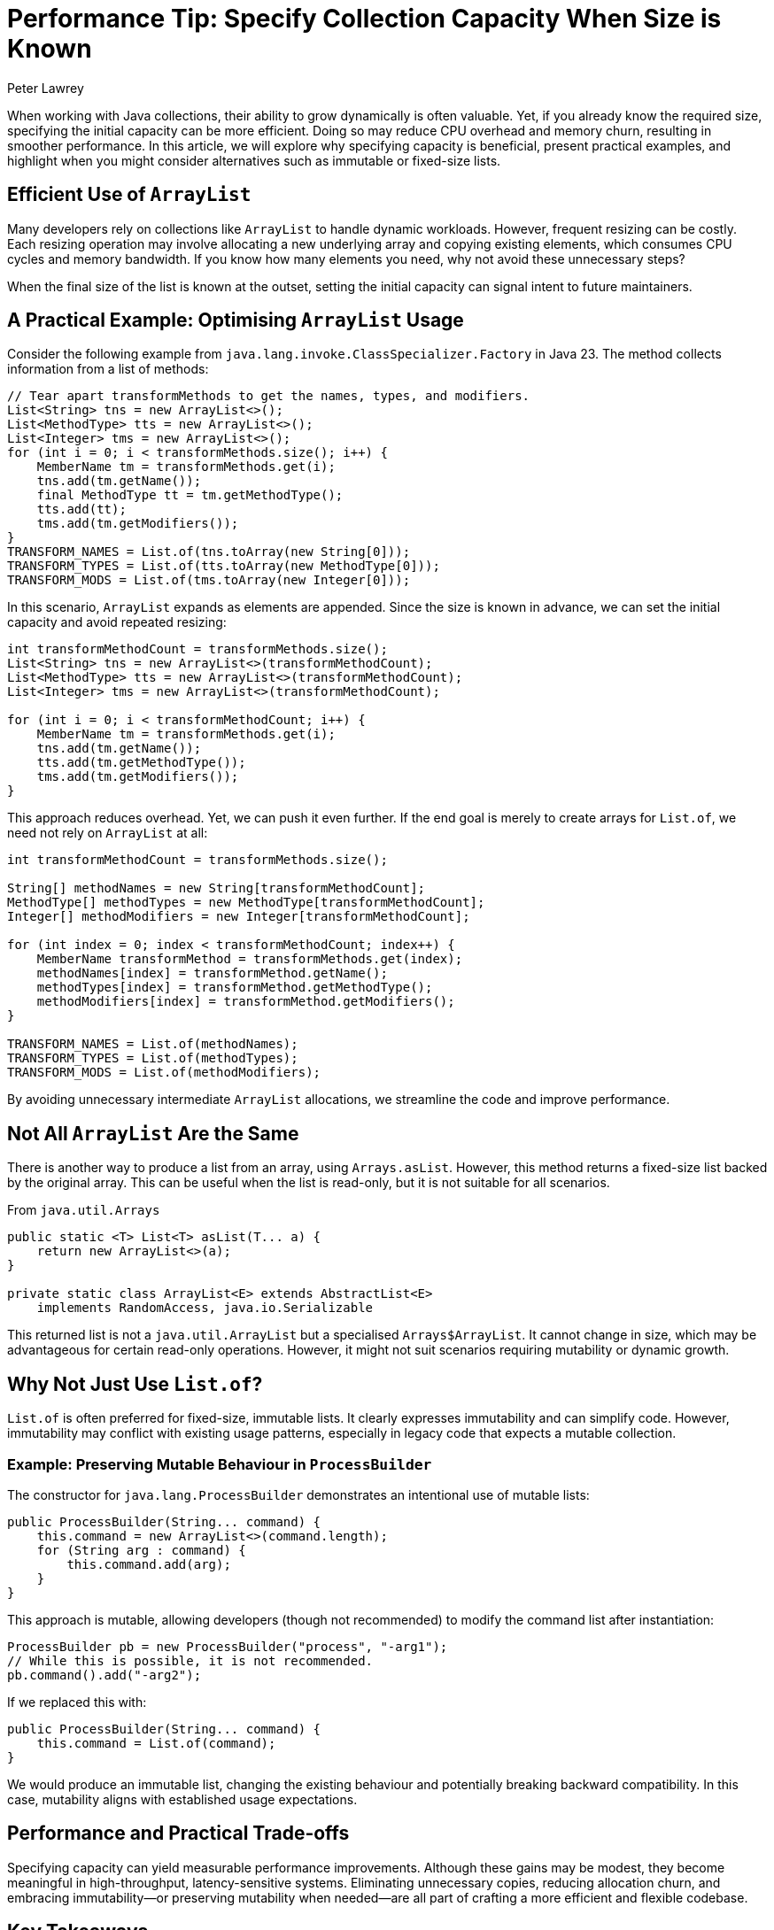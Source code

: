 = Performance Tip: Specify Collection Capacity When Size is Known
Peter Lawrey

When working with Java collections, their ability to grow dynamically is often valuable. Yet, if you already know the required size, specifying the initial capacity can be more efficient. Doing so may reduce CPU overhead and memory churn, resulting in smoother performance. In this article, we will explore why specifying capacity is beneficial, present practical examples, and highlight when you might consider alternatives such as immutable or fixed-size lists.

== Efficient Use of `ArrayList`

Many developers rely on collections like `ArrayList` to handle dynamic workloads. However, frequent resizing can be costly. Each resizing operation may involve allocating a new underlying array and copying existing elements, which consumes CPU cycles and memory bandwidth. If you know how many elements you need, why not avoid these unnecessary steps?

When the final size of the list is known at the outset, setting the initial capacity can signal intent to future maintainers.

== A Practical Example: Optimising `ArrayList` Usage

Consider the following example from `java.lang.invoke.ClassSpecializer.Factory` in Java 23. The method collects information from a list of methods:

[source,java]
----
// Tear apart transformMethods to get the names, types, and modifiers.
List<String> tns = new ArrayList<>();
List<MethodType> tts = new ArrayList<>();
List<Integer> tms = new ArrayList<>();
for (int i = 0; i < transformMethods.size(); i++) {
    MemberName tm = transformMethods.get(i);
    tns.add(tm.getName());
    final MethodType tt = tm.getMethodType();
    tts.add(tt);
    tms.add(tm.getModifiers());
}
TRANSFORM_NAMES = List.of(tns.toArray(new String[0]));
TRANSFORM_TYPES = List.of(tts.toArray(new MethodType[0]));
TRANSFORM_MODS = List.of(tms.toArray(new Integer[0]));
----

In this scenario, `ArrayList` expands as elements are appended. Since the size is known in advance, we can set the initial capacity and avoid repeated resizing:

[source,java]
----
int transformMethodCount = transformMethods.size();
List<String> tns = new ArrayList<>(transformMethodCount);
List<MethodType> tts = new ArrayList<>(transformMethodCount);
List<Integer> tms = new ArrayList<>(transformMethodCount);

for (int i = 0; i < transformMethodCount; i++) {
    MemberName tm = transformMethods.get(i);
    tns.add(tm.getName());
    tts.add(tm.getMethodType());
    tms.add(tm.getModifiers());
}
----

This approach reduces overhead. Yet, we can push it even further. If the end goal is merely to create arrays for `List.of`, we need not rely on `ArrayList` at all:

[source,java]
----
int transformMethodCount = transformMethods.size();

String[] methodNames = new String[transformMethodCount];
MethodType[] methodTypes = new MethodType[transformMethodCount];
Integer[] methodModifiers = new Integer[transformMethodCount];

for (int index = 0; index < transformMethodCount; index++) {
    MemberName transformMethod = transformMethods.get(index);
    methodNames[index] = transformMethod.getName();
    methodTypes[index] = transformMethod.getMethodType();
    methodModifiers[index] = transformMethod.getModifiers();
}

TRANSFORM_NAMES = List.of(methodNames);
TRANSFORM_TYPES = List.of(methodTypes);
TRANSFORM_MODS = List.of(methodModifiers);
----

By avoiding unnecessary intermediate `ArrayList` allocations, we streamline the code and improve performance.

== Not All `ArrayList` Are the Same

There is another way to produce a list from an array, using `Arrays.asList`.
However, this method returns a fixed-size list backed by the original array.
This can be useful when the list is read-only, but it is not suitable for all scenarios.

.From `java.util.Arrays`
[source,java]
----
public static <T> List<T> asList(T... a) {
    return new ArrayList<>(a);
}

private static class ArrayList<E> extends AbstractList<E>
    implements RandomAccess, java.io.Serializable
----

This returned list is not a `java.util.ArrayList` but a specialised `Arrays$ArrayList`. It cannot change in size, which may be advantageous for certain read-only operations. However, it might not suit scenarios requiring mutability or dynamic growth.

== Why Not Just Use `List.of`?

`List.of` is often preferred for fixed-size, immutable lists. It clearly expresses immutability and can simplify code. However, immutability may conflict with existing usage patterns, especially in legacy code that expects a mutable collection.

=== Example: Preserving Mutable Behaviour in `ProcessBuilder`

The constructor for `java.lang.ProcessBuilder` demonstrates an intentional use of mutable lists:

[source,java]
----
public ProcessBuilder(String... command) {
    this.command = new ArrayList<>(command.length);
    for (String arg : command) {
        this.command.add(arg);
    }
}
----

This approach is mutable, allowing developers (though not recommended) to modify the command list after instantiation:

[source,java]
----
ProcessBuilder pb = new ProcessBuilder("process", "-arg1");
// While this is possible, it is not recommended.
pb.command().add("-arg2");
----

If we replaced this with:

[source,java]
----
public ProcessBuilder(String... command) {
    this.command = List.of(command);
}
----

We would produce an immutable list, changing the existing behaviour and potentially breaking backward compatibility. In this case, mutability aligns with established usage expectations.

== Performance and Practical Trade-offs

Specifying capacity can yield measurable performance improvements. Although these gains may be modest, they become meaningful in high-throughput, latency-sensitive systems. Eliminating unnecessary copies, reducing allocation churn, and embracing immutability—or preserving mutability when needed—are all part of crafting a more efficient and flexible codebase.

== Key Takeaways

- Specify the initial capacity for collections when you know the final size. This can reduce overhead and make your intentions clearer.
- Use `List.of` for immutable lists where it aligns with the API’s needs, but be mindful of backward compatibility.
- Consider whether you need a dynamically growing structure. If a known-size array suffices, it may be more efficient and straightforward.
- Understand the distinctions between various list implementations, such as `Arrays.asList`, and select the one best suited to your scenario.

By judiciously choosing the right collection strategies, you can streamline your Java applications and foster performance and maintainability. How might you apply these techniques to your codebase? Share your experiences or thoughts, and consider experimenting with different approaches to discover what best meets your requirements.
